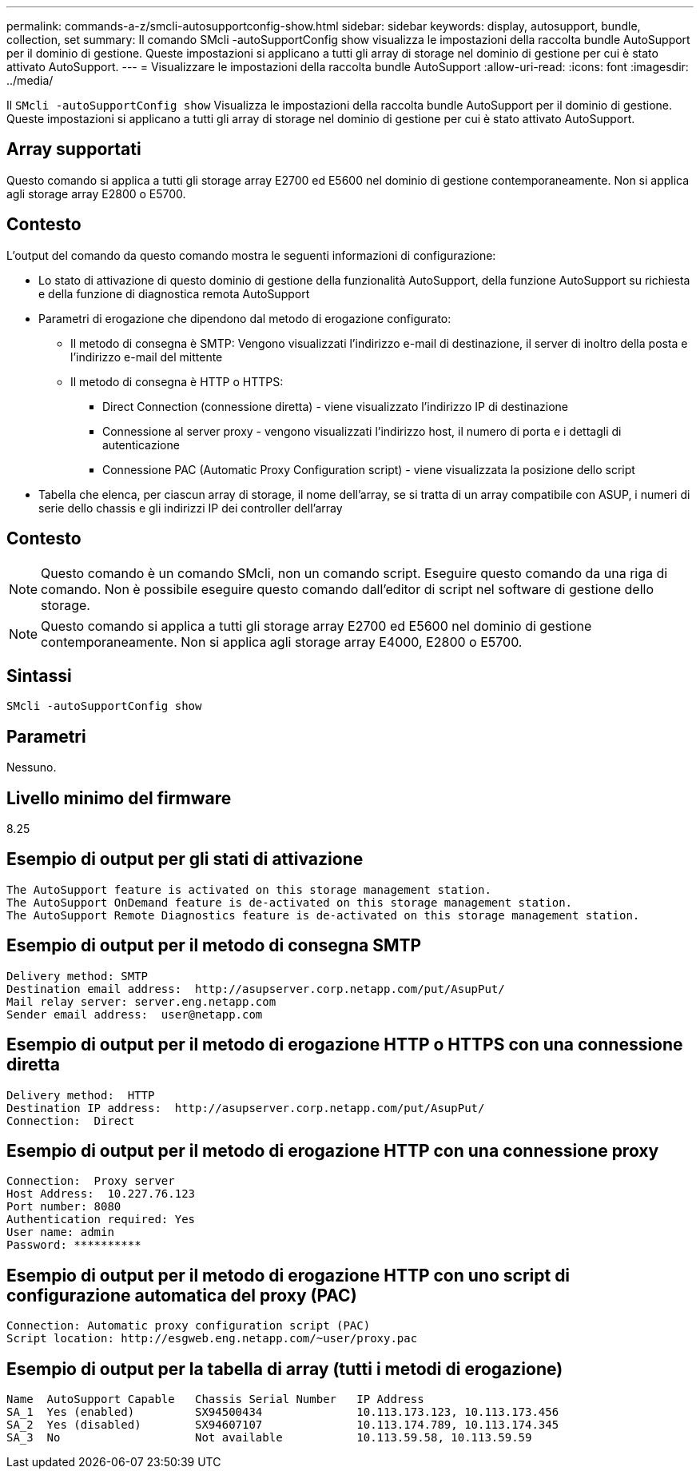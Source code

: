 ---
permalink: commands-a-z/smcli-autosupportconfig-show.html 
sidebar: sidebar 
keywords: display, autosupport, bundle, collection, set 
summary: Il comando SMcli -autoSupportConfig show visualizza le impostazioni della raccolta bundle AutoSupport per il dominio di gestione. Queste impostazioni si applicano a tutti gli array di storage nel dominio di gestione per cui è stato attivato AutoSupport. 
---
= Visualizzare le impostazioni della raccolta bundle AutoSupport
:allow-uri-read: 
:icons: font
:imagesdir: ../media/


[role="lead"]
Il `SMcli -autoSupportConfig show` Visualizza le impostazioni della raccolta bundle AutoSupport per il dominio di gestione. Queste impostazioni si applicano a tutti gli array di storage nel dominio di gestione per cui è stato attivato AutoSupport.



== Array supportati

Questo comando si applica a tutti gli storage array E2700 ed E5600 nel dominio di gestione contemporaneamente. Non si applica agli storage array E2800 o E5700.



== Contesto

L'output del comando da questo comando mostra le seguenti informazioni di configurazione:

* Lo stato di attivazione di questo dominio di gestione della funzionalità AutoSupport, della funzione AutoSupport su richiesta e della funzione di diagnostica remota AutoSupport
* Parametri di erogazione che dipendono dal metodo di erogazione configurato:
+
** Il metodo di consegna è SMTP: Vengono visualizzati l'indirizzo e-mail di destinazione, il server di inoltro della posta e l'indirizzo e-mail del mittente
** Il metodo di consegna è HTTP o HTTPS:
+
*** Direct Connection (connessione diretta) - viene visualizzato l'indirizzo IP di destinazione
*** Connessione al server proxy - vengono visualizzati l'indirizzo host, il numero di porta e i dettagli di autenticazione
*** Connessione PAC (Automatic Proxy Configuration script) - viene visualizzata la posizione dello script




* Tabella che elenca, per ciascun array di storage, il nome dell'array, se si tratta di un array compatibile con ASUP, i numeri di serie dello chassis e gli indirizzi IP dei controller dell'array




== Contesto

[NOTE]
====
Questo comando è un comando SMcli, non un comando script. Eseguire questo comando da una riga di comando. Non è possibile eseguire questo comando dall'editor di script nel software di gestione dello storage.

====
[NOTE]
====
Questo comando si applica a tutti gli storage array E2700 ed E5600 nel dominio di gestione contemporaneamente. Non si applica agli storage array E4000, E2800 o E5700.

====


== Sintassi

[source, cli]
----
SMcli -autoSupportConfig show
----


== Parametri

Nessuno.



== Livello minimo del firmware

8.25



== Esempio di output per gli stati di attivazione

[listing]
----
The AutoSupport feature is activated on this storage management station.
The AutoSupport OnDemand feature is de-activated on this storage management station.
The AutoSupport Remote Diagnostics feature is de-activated on this storage management station.
----


== Esempio di output per il metodo di consegna SMTP

[listing]
----
Delivery method: SMTP
Destination email address:  http://asupserver.corp.netapp.com/put/AsupPut/
Mail relay server: server.eng.netapp.com
Sender email address:  user@netapp.com
----


== Esempio di output per il metodo di erogazione HTTP o HTTPS con una connessione diretta

[listing]
----
Delivery method:  HTTP
Destination IP address:  http://asupserver.corp.netapp.com/put/AsupPut/
Connection:  Direct
----


== Esempio di output per il metodo di erogazione HTTP con una connessione proxy

[listing]
----
Connection:  Proxy server
Host Address:  10.227.76.123
Port number: 8080
Authentication required: Yes
User name: admin
Password: **********
----


== Esempio di output per il metodo di erogazione HTTP con uno script di configurazione automatica del proxy (PAC)

[listing]
----
Connection: Automatic proxy configuration script (PAC)
Script location: http://esgweb.eng.netapp.com/~user/proxy.pac
----


== Esempio di output per la tabella di array (tutti i metodi di erogazione)

[listing]
----

Name  AutoSupport Capable   Chassis Serial Number   IP Address
SA_1  Yes (enabled)         SX94500434              10.113.173.123, 10.113.173.456
SA_2  Yes (disabled)        SX94607107              10.113.174.789, 10.113.174.345
SA_3  No                    Not available           10.113.59.58, 10.113.59.59
----